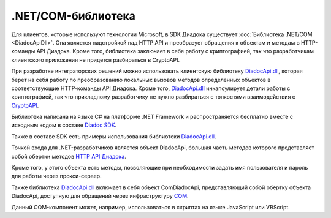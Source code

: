 .NET/COM-библиотека
===================

Для клиентов, которые используют технологии Microsoft, в SDK Диадока существует :doc:`Библиотека .NET/COM <DiadocApiDll>`. Она является надстройкой над HTTP API и преобразует обращения к объектам и методам в HTTP-команды API Диадока. Кроме того, библиотека заключает в себе работу с криптографией, так что разработчикам клиентского приложения не придется разбираться в CryptoAPI.




При разработке интеграторских решений можно использовать клиентскую библиотеку `DiadocApi.dll <https://www.nuget.org/packages/DiadocSDK/>`__, которая берет на себя работу по преобразованию локальных вызовов методов определенных объектов в соответствующие HTTP-команды API Диадока. Кроме того, `DiadocApi.dll <https://www.nuget.org/packages/DiadocSDK/>`__ инкапсулирует детали работы с криптографией, так что прикладному разработчику не нужно разбираться с тонкостями взаимодействия с `CryptoAPI <https://msdn.microsoft.com/en-us/library/aa380255.aspx>`__.

Библиотека написана на языке C# на платформе .NET Framework и распространяется бесплатно вместе с исходным кодом в составе `Diadoc SDK <https://diadoc.kontur.ru/sdk/>`__.

Также в составе SDK есть примеры использования библиотеки `DiadocApi.dll <https://www.nuget.org/packages/DiadocSDK/>`__.

Точкой входа для .NET-разработчиков является объект DiadocApi, большая часть методов которого представляет собой обертки методов `HTTP API Диадока <#Api>`__.

Кроме того, у этого объекта есть методы, позволяющие при необходимости задать имя пользователя и пароль для работы через прокси-сервер.

Также библиотека `DiadocApi.dll <https://www.nuget.org/packages/DiadocSDK/>`__ включает в себя объект ComDiadocApi, представляющий собой обертку объекта DiadocApi, доступную для обращений через инфраструктуру `COM <https://msdn.microsoft.com/en-us/library/ms680573.aspx>`__.

Данный COM-компонент может, например, использоваться в скриптах на языке JavaScript или VBScript.
